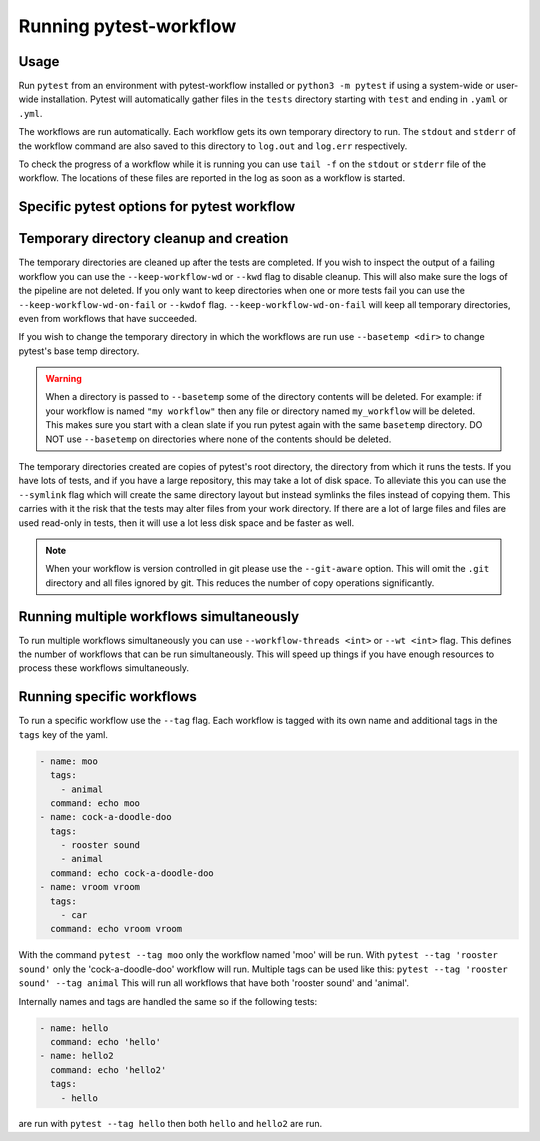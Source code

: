 =======================
Running pytest-workflow
=======================

Usage
-----

Run ``pytest`` from an environment with pytest-workflow installed or
``python3 -m pytest`` if using a system-wide or user-wide installation.
Pytest will automatically gather files in the ``tests`` directory starting with
``test`` and ending in ``.yaml`` or ``.yml``.

The workflows are run automatically. Each workflow gets its own temporary
directory to run. The ``stdout`` and ``stderr`` of the workflow command are
also saved to this directory to ``log.out`` and ``log.err`` respectively.

To check the progress of a workflow while it is running you can use ``tail -f``
on the ``stdout`` or ``stderr`` file of the workflow. The locations of these
files are reported in the log as soon as a workflow is started.

Specific pytest options for pytest workflow
------------------------------------------------

.. argparse::
    :module: pytest_workflow.plugin
    :func: __pytest_workflow_cli
    :prog: pytest

Temporary directory cleanup and creation
----------------------------------------

The temporary directories are cleaned up after the tests are completed.
If you wish to inspect the output of a failing
workflow you can use the ``--keep-workflow-wd`` or ``--kwd`` flag to disable
cleanup. This will also make sure the logs of the pipeline are not deleted.
If you only want to keep directories when one or more tests fail you can use
the ``--keep-workflow-wd-on-fail`` or ``--kwdof`` flag.
``--keep-workflow-wd-on-fail`` will keep all temporary directories, even from
workflows that have succeeded.

If you wish to change the temporary directory in which the workflows are run
use ``--basetemp <dir>`` to change pytest's base temp directory.

.. warning::

  When a directory is passed to ``--basetemp`` some of the directory
  contents will be deleted. For example: if your workflow is named
  ``"my workflow"`` then any file or directory named ``my_workflow`` will be
  deleted. This makes sure you start with a clean slate if you run pytest
  again with the same ``basetemp`` directory.
  DO NOT use ``--basetemp`` on directories where none of the
  contents should be deleted.

The temporary directories created are copies of pytest's root directory, the
directory from which it runs the tests. If you have lots of tests, and if you
have a large repository, this may take a lot of disk space. To alleviate this
you can use the ``--symlink`` flag which will create the same directory layout
but instead symlinks the files instead of copying them. This carries with it
the risk that the tests may alter files from your work directory. If there are
a lot of large files and files are used read-only in tests, then it will use a
lot less disk space and be faster as well.

.. note::

    When your workflow is version controlled in git please use the
    ``--git-aware`` option. This will omit the ``.git`` directory and all
    files ignored by git. This reduces the number of copy operations
    significantly.


Running multiple workflows simultaneously
-----------------------------------------

To run multiple workflows simultaneously you can use
``--workflow-threads <int>`` or ``--wt <int>`` flag. This defines the number
of workflows that can be run simultaneously. This will speed up things if
you have enough resources to process these workflows simultaneously.

Running specific workflows
----------------------------
To run a specific workflow use the ``--tag`` flag. Each workflow is tagged with
its own name and additional tags in the ``tags`` key of the yaml.

.. code-block:: yaml

  - name: moo
    tags:
      - animal
    command: echo moo
  - name: cock-a-doodle-doo
    tags:
      - rooster sound
      - animal
    command: echo cock-a-doodle-doo
  - name: vroom vroom
    tags:
      - car
    command: echo vroom vroom

With the command ``pytest --tag moo`` only the workflow named 'moo' will be
run. With ``pytest --tag 'rooster sound'`` only the 'cock-a-doodle-doo'
workflow will run. Multiple tags can be used like this:
``pytest --tag 'rooster sound' --tag animal`` This will run all workflows that
have both 'rooster sound' and 'animal'.

Internally names and tags are handled the same so if the following tests:

.. code-block:: yaml

  - name: hello
    command: echo 'hello'
  - name: hello2
    command: echo 'hello2'
    tags:
      - hello

are run with ``pytest --tag hello`` then both ``hello`` and ``hello2`` are run.
